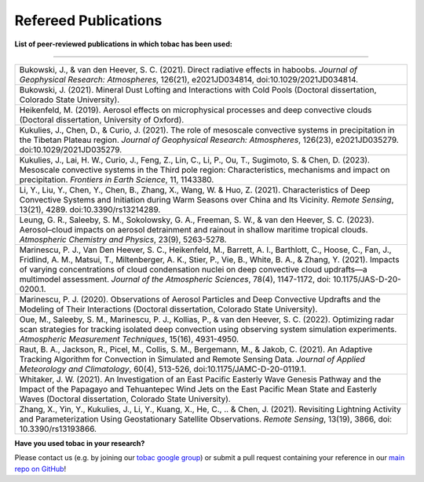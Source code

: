 .. _Refereed Publications:

Refereed Publications
=====================

**List of peer-reviewed publications in which tobac has been used:**

------------

.. list-table::
      :widths: 30
      :class: wy-table-responsive

      * - Bukowski, J., & van den Heever, S. C. (2021). Direct radiative effects in haboobs. *Journal of Geophysical Research: Atmospheres*, 126(21), e2021JD034814, doi:10.1029/2021JD034814.

      * - Bukowski, J. (2021). Mineral Dust Lofting and Interactions with Cold Pools (Doctoral dissertation, Colorado State University).

      * - Heikenfeld, M. (2019). Aerosol effects on microphysical processes and deep convective clouds (Doctoral dissertation, University of Oxford).
      * - Kukulies, J., Chen, D., & Curio, J. (2021). The role of mesoscale convective systems in precipitation in the Tibetan Plateau region. *Journal of Geophysical Research: Atmospheres*, 126(23), e2021JD035279. doi:10.1029/2021JD035279.

      * - Kukulies, J., Lai, H. W., Curio, J., Feng, Z., Lin, C., Li, P., Ou, T., Sugimoto, S. & Chen, D. (2023). Mesoscale convective systems in the Third pole region: Characteristics, mechanisms and impact on precipitation. *Frontiers in Earth Science*, 11, 1143380.

      * - Li, Y., Liu, Y., Chen, Y., Chen, B., Zhang, X., Wang, W. & Huo, Z. (2021). Characteristics of Deep Convective Systems and Initiation during Warm Seasons over China and Its Vicinity. *Remote Sensing*, 13(21), 4289. doi:10.3390/rs13214289.

      * - Leung, G. R., Saleeby, S. M., Sokolowsky, G. A., Freeman, S. W., & van den Heever, S. C. (2023). Aerosol–cloud impacts on aerosol detrainment and rainout in shallow maritime tropical clouds. *Atmospheric Chemistry and Physics*, 23(9), 5263-5278.

      * - Marinescu, P. J., Van Den Heever, S. C., Heikenfeld, M., Barrett, A. I., Barthlott, C., Hoose, C., Fan, J., Fridlind, A. M., Matsui, T., Miltenberger, A. K., Stier, P., Vie, B., White, B. A., & Zhang, Y. (2021). Impacts of varying concentrations of cloud condensation nuclei on deep convective cloud updrafts—a multimodel assessment. *Journal of the Atmospheric Sciences*, 78(4), 1147-1172, doi: 10.1175/JAS-D-20-0200.1.

      * - Marinescu, P. J. (2020). Observations of Aerosol Particles and Deep Convective Updrafts and the Modeling of Their Interactions (Doctoral dissertation, Colorado State University).

      * - Oue, M., Saleeby, S. M., Marinescu, P. J., Kollias, P., & van den Heever, S. C. (2022). Optimizing radar scan strategies for tracking isolated deep convection using observing system simulation experiments. *Atmospheric Measurement Techniques*, 15(16), 4931-4950.

      * - Raut, B. A., Jackson, R., Picel, M., Collis, S. M., Bergemann, M., & Jakob, C. (2021). An Adaptive Tracking Algorithm for Convection in Simulated and Remote Sensing Data. *Journal of Applied Meteorology and Climatology*, 60(4), 513-526, doi:10.1175/JAMC-D-20-0119.1.

      * - Whitaker, J. W. (2021). An Investigation of an East Pacific Easterly Wave Genesis Pathway and the Impact of the Papagayo and Tehuantepec Wind Jets on the East Pacific Mean State and Easterly Waves (Doctoral dissertation, Colorado State University).

      * - Zhang, X., Yin, Y., Kukulies, J., Li, Y., Kuang, X., He, C., .. & Chen, J. (2021). Revisiting Lightning Activity and Parameterization Using Geostationary Satellite Observations. *Remote Sensing*, 13(19), 3866, doi: 10.3390/rs13193866.


**Have you used tobac in your research?**

Please contact us (e.g. by joining our `tobac google group <https://groups.google.com/g/tobac/about>`_) or submit a pull request containing your reference in our `main repo on GitHub <https://github.com/tobac-project/tobac>`_!
  



